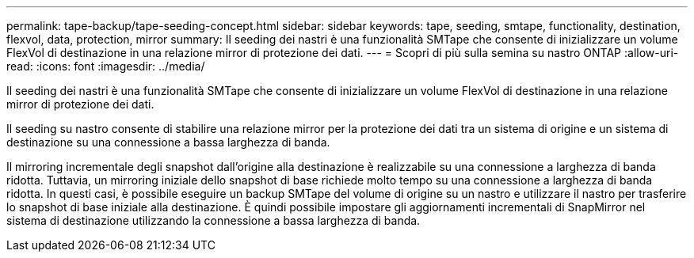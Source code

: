 ---
permalink: tape-backup/tape-seeding-concept.html 
sidebar: sidebar 
keywords: tape, seeding, smtape, functionality, destination, flexvol, data, protection, mirror 
summary: Il seeding dei nastri è una funzionalità SMTape che consente di inizializzare un volume FlexVol di destinazione in una relazione mirror di protezione dei dati. 
---
= Scopri di più sulla semina su nastro ONTAP
:allow-uri-read: 
:icons: font
:imagesdir: ../media/


[role="lead"]
Il seeding dei nastri è una funzionalità SMTape che consente di inizializzare un volume FlexVol di destinazione in una relazione mirror di protezione dei dati.

Il seeding su nastro consente di stabilire una relazione mirror per la protezione dei dati tra un sistema di origine e un sistema di destinazione su una connessione a bassa larghezza di banda.

Il mirroring incrementale degli snapshot dall'origine alla destinazione è realizzabile su una connessione a larghezza di banda ridotta. Tuttavia, un mirroring iniziale dello snapshot di base richiede molto tempo su una connessione a larghezza di banda ridotta. In questi casi, è possibile eseguire un backup SMTape del volume di origine su un nastro e utilizzare il nastro per trasferire lo snapshot di base iniziale alla destinazione. È quindi possibile impostare gli aggiornamenti incrementali di SnapMirror nel sistema di destinazione utilizzando la connessione a bassa larghezza di banda.
